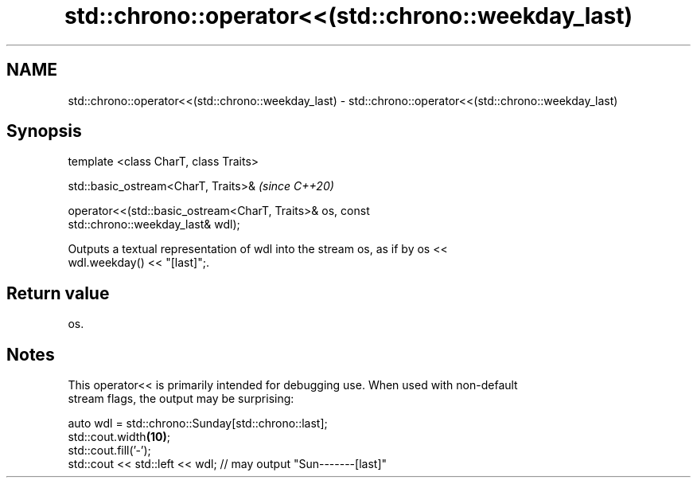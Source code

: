 .TH std::chrono::operator<<(std::chrono::weekday_last) 3 "2019.03.28" "http://cppreference.com" "C++ Standard Libary"
.SH NAME
std::chrono::operator<<(std::chrono::weekday_last) \- std::chrono::operator<<(std::chrono::weekday_last)

.SH Synopsis
   template <class CharT, class Traits>

   std::basic_ostream<CharT, Traits>&                                     \fI(since C++20)\fP

   operator<<(std::basic_ostream<CharT, Traits>& os, const
   std::chrono::weekday_last& wdl);

   Outputs a textual representation of wdl into the stream os, as if by os <<
   wdl.weekday() << "[last]";.

.SH Return value

   os.

.SH Notes

   This operator<< is primarily intended for debugging use. When used with non-default
   stream flags, the output may be surprising:

 auto wdl = std::chrono::Sunday[std::chrono::last];
 std::cout.width\fB(10)\fP;
 std::cout.fill('-');
 std::cout << std::left << wdl; // may output "Sun-------[last]"
